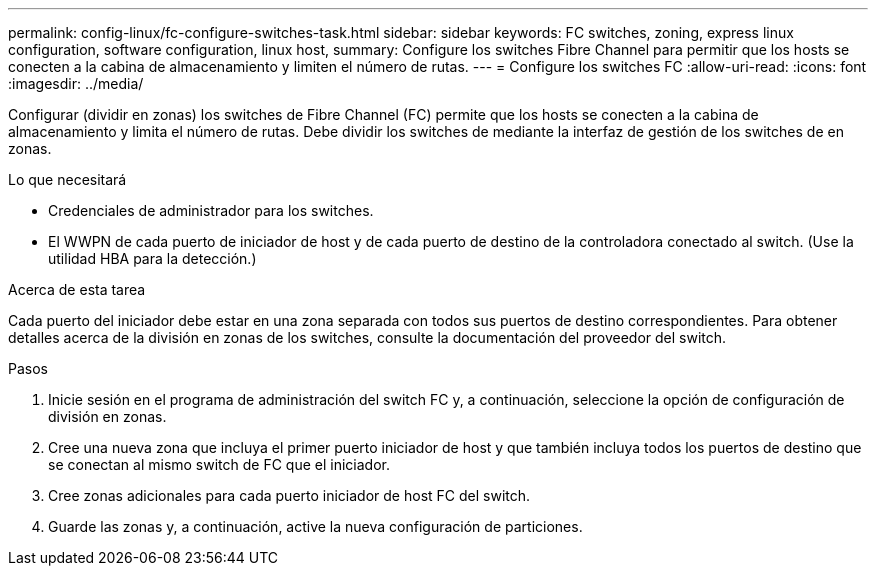 ---
permalink: config-linux/fc-configure-switches-task.html 
sidebar: sidebar 
keywords: FC switches, zoning, express linux configuration, software configuration, linux host, 
summary: Configure los switches Fibre Channel para permitir que los hosts se conecten a la cabina de almacenamiento y limiten el número de rutas. 
---
= Configure los switches FC
:allow-uri-read: 
:icons: font
:imagesdir: ../media/


[role="lead"]
Configurar (dividir en zonas) los switches de Fibre Channel (FC) permite que los hosts se conecten a la cabina de almacenamiento y limita el número de rutas. Debe dividir los switches de mediante la interfaz de gestión de los switches de en zonas.

.Lo que necesitará
* Credenciales de administrador para los switches.
* El WWPN de cada puerto de iniciador de host y de cada puerto de destino de la controladora conectado al switch. (Use la utilidad HBA para la detección.)


.Acerca de esta tarea
Cada puerto del iniciador debe estar en una zona separada con todos sus puertos de destino correspondientes. Para obtener detalles acerca de la división en zonas de los switches, consulte la documentación del proveedor del switch.

.Pasos
. Inicie sesión en el programa de administración del switch FC y, a continuación, seleccione la opción de configuración de división en zonas.
. Cree una nueva zona que incluya el primer puerto iniciador de host y que también incluya todos los puertos de destino que se conectan al mismo switch de FC que el iniciador.
. Cree zonas adicionales para cada puerto iniciador de host FC del switch.
. Guarde las zonas y, a continuación, active la nueva configuración de particiones.

